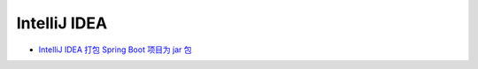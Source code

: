 IntelliJ IDEA
=============

-  `IntelliJ IDEA 打包 Spring Boot 项目为 jar
   包 <https://fuxiaosong.cn/2016/12/15/IntelliJ-IDEA-%E6%89%93%E5%8C%85-Spring-Boot-%E9%A1%B9%E7%9B%AE%E4%B8%BA-jar-%E5%8C%85/>`__
